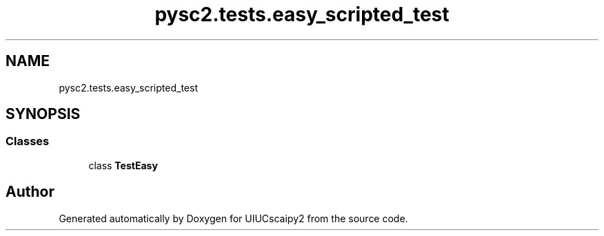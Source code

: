 .TH "pysc2.tests.easy_scripted_test" 3 "Fri Sep 28 2018" "UIUCscaipy2" \" -*- nroff -*-
.ad l
.nh
.SH NAME
pysc2.tests.easy_scripted_test
.SH SYNOPSIS
.br
.PP
.SS "Classes"

.in +1c
.ti -1c
.RI "class \fBTestEasy\fP"
.br
.in -1c
.SH "Author"
.PP 
Generated automatically by Doxygen for UIUCscaipy2 from the source code\&.

